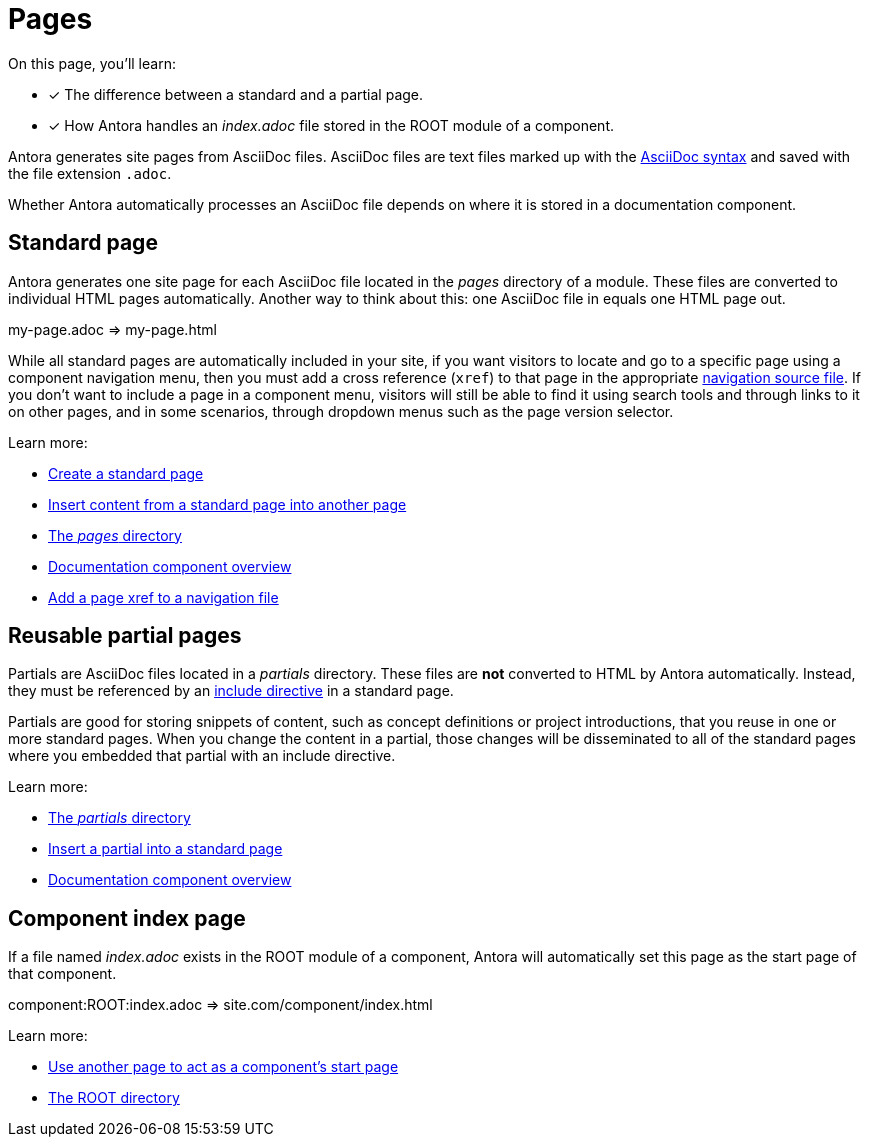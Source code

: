 = Pages
:keywords: Antora file, Antora site page

On this page, you'll learn:

* [x] The difference between a standard and a partial page.
* [x] How Antora handles an [.path]_index.adoc_ file stored in the ROOT module of a component.

Antora generates site pages from AsciiDoc files.
AsciiDoc files are text files marked up with the xref:asciidoc:asciidoc.adoc[AsciiDoc syntax] and saved with the file extension `.adoc`.

Whether Antora automatically processes an AsciiDoc file depends on where it is stored in a documentation component.

[#standard]
== Standard page

Antora generates one site page for each AsciiDoc file located in the [.path]_pages_ directory of a module.
These files are converted to individual HTML pages automatically.
Another way to think about this: one AsciiDoc file in equals one HTML page out.

my-page.adoc => my-page.html

While all standard pages are automatically included in your site, if you want visitors to locate and go to a specific page using a component navigation menu, then you must add a cross reference (`xref`) to that page in the appropriate xref:navigation:index.adoc[navigation source file].
If you don't want to include a page in a component menu, visitors will still be able to find it using search tools and through links to it on other pages, and in some scenarios, through dropdown menus such as the page version selector.

Learn more:

* xref:create-standard-page.adoc[Create a standard page]
* xref:asciidoc:include-page.adoc[Insert content from a standard page into another page]
* xref:ROOT:modules.adoc#pages-dir[The _pages_ directory]
* xref:ROOT:component-structure.adoc[Documentation component overview]
* xref:navigation:link-syntax-and-content.adoc#page[Add a page xref to a navigation file]

[#partial]
== Reusable partial pages

Partials are AsciiDoc files located in a [.path]_partials_ directory.
// (or [.path]_pages/_partials_).
These files are *not* converted to HTML by Antora automatically.
Instead, they must be referenced by an xref:asciidoc:include-partial.adoc[include directive] in a standard page.

Partials are good for storing snippets of content, such as concept definitions or project introductions, that you reuse in one or more standard pages.
When you change the content in a partial, those changes will be disseminated to all of the standard pages where you embedded that partial with an include directive.

Learn more:

* xref:ROOT:modules.adoc#partials-dir[The _partials_ directory]
* xref:asciidoc:include-partial.adoc[Insert a partial into a standard page]
* xref:ROOT:component-structure.adoc[Documentation component overview]

== Component index page

If a file named [.path]_index.adoc_ exists in the ROOT module of a component, Antora will automatically set this page as the start page of that component.

component:ROOT:index.adoc => site.com/component/index.html

Learn more:

* xref:ROOT:component-descriptor.adoc#start-page-key[Use another page to act as a component's start page]
* xref:ROOT:modules.adoc#root-dir[The ROOT directory]
